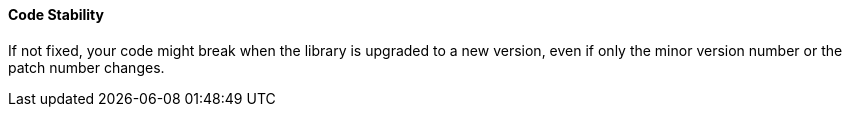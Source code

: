 ==== Code Stability

If not fixed, your code might break when the library is upgraded to a new version, even if only the minor version number or the patch number changes.
